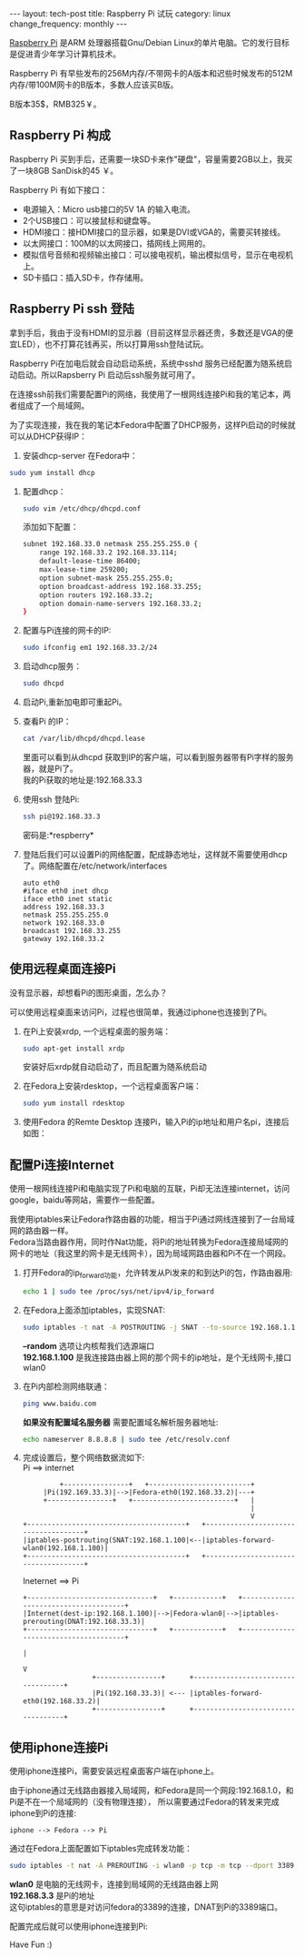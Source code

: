 #+begin_html
---
layout: tech-post
title: Raspberry Pi 试玩
category: linux
change_frequency: monthly
---
#+end_html

[[http://www.raspberrypi.org/][Raspberry Pi]] 是ARM 处理器搭载Gnu/Debian Linux的单片电脑。它的发行目标是促进青少年学习计算机技术。
 
[[file:../../images/Raspberry-Pi.jpg]]

Raspberry Pi 有早些发布的256M内存/不带网卡的A版本和迟些时候发布的512M内存/带100M网卡的B版本，多数人应该买B版。

B版本35$，RMB325￥。


** Raspberry Pi 构成
Raspberry Pi 买到手后，还需要一块SD卡来作"硬盘"，容量需要2GB以上，我买了一块8GB SanDisk的45 ￥。

Raspberry Pi 有如下接口：

+ 电源输入：Micro usb接口的5V 1A 的输入电流。
+ 2个USB接口：可以接鼠标和键盘等。
+ HDMI接口：接HDMI接口的显示器，如果是DVI或VGA的，需要买转接线。
+ 以太网接口：100M的以太网接口，插网线上网用的。
+ 模拟信号音频和视频输出接口：可以接电视机，输出模拟信号，显示在电视机上。
+ SD卡插口：插入SD卡，作存储用。

** Raspberry Pi ssh 登陆
拿到手后，我由于没有HDMI的显示器（目前这样显示器还贵，多数还是VGA的便宜LED），也不打算花钱再买，所以打算用ssh登陆试玩。

Raspberry Pi在加电后就会自动启动系统，系统中sshd 服务已经配置为随系统启动启动。所以Rapsberry Pi 启动后ssh服务就可用了。

在连接ssh前我们需要配置Pi的网络，我使用了一根网线连接Pi和我的笔记本，两者组成了一个局域网。

为了实现连接，我在我的笔记本Fedora中配置了DHCP服务，这样Pi启动的时候就可以从DHCP获得IP：

1. 安装dhcp-server 在Fedora中：
#+begin_src sh :eval no
       sudo yum install dhcp
#+end_src
2. 配置dhcp：
   #+begin_src sh :eval no
       sudo vim /etc/dhcp/dhcpd.conf
   #+end_src
   添加如下配置：
   #+begin_src sh :eval no
       subnet 192.168.33.0 netmask 255.255.255.0 { 
           range 192.168.33.2 192.168.33.114; 
           default-lease-time 86400; 
           max-lease-time 259200; 
           option subnet-mask 255.255.255.0; 
           option broadcast-address 192.168.33.255; 
           option routers 192.168.33.2; 
           option domain-name-servers 192.168.33.2; 
       } 
   #+end_src
3. 配置与Pi连接的网卡的IP:
   #+begin_src sh :eval no
       sudo ifconfig em1 192.168.33.2/24
   #+end_src
4. 启动dhcp服务：
   #+begin_src sh :eval no
       sudo dhcpd
   #+end_src
5. 启动Pi,重新加电即可重起Pi。
6. 查看Pi 的IP：
   #+begin_src sh :eval no
       cat /var/lib/dhcpd/dhcpd.lease   
   #+end_src
   里面可以看到从dhcpd 获取到IP的客户端，可以看到服务器带有Pi字样的服务器，就是Pi了。\\
   我的Pi获取的地址是:192.168.33.3
7. 使用ssh 登陆Pi:
   #+begin_src sh :eval no
       ssh pi@192.168.33.3    
   #+end_src
   密码是:*respberry*
8. 登陆后我们可以设置Pi的网络配置，配成静态地址，这样就不需要使用dhcp了。网络配置在/etc/network/interfaces
   #+begin_example 
       auto eth0
       #iface eth0 inet dhcp 
       iface eth0 inet static
       address 192.168.33.3
       netmask 255.255.255.0
       network 192.168.33.0
       broadcast 192.168.33.255
       gateway 192.168.33.2
   #+end_example
   
** 使用远程桌面连接Pi
没有显示器，却想看Pi的图形桌面，怎么办？

可以使用远程桌面来访问Pi，过程也很简单，我通过iphone也连接到了Pi。

1. 在Pi上安装xrdp, 一个远程桌面的服务端：
   #+begin_src sh :eval no
       sudo apt-get install xrdp   
   #+end_src

   安装好后xrdp就自动启动了，而且配置为随系统启动
2. 在Fedora上安装rdesktop，一个远程桌面客户端：
   #+begin_src sh :eval no
       sudo yum install rdesktop   
   #+end_src
3. 使用Fedora 的Remte Desktop 连接Pi，输入Pi的ip地址和用户名pi，连接后如图：
  
   [[file:../../images/Raspberry-Pi-Remote-desktop.png]]

** 配置Pi连接Internet
使用一根网线连接Pi和电脑实现了Pi和电脑的互联，Pi却无法连接internet，访问google，baidu等网站，需要作一些配置。

我使用iptables来让Fedora作路由器的功能，相当于Pi通过网线连接到了一台局域网的路由器一样。\\
Fedora当路由器作用，同时作Nat功能，将Pi的地址转换为Fedora连接局域网的网卡的地址（我这里的网卡是无线网卡），因为局域网路由器和Pi不在一个网段。

1. 打开Fedora的ip_forward功能，允许转发从Pi发来的和到达Pi的包，作路由器用:
   #+begin_src sh :eval no
       echo 1 | sudo tee /proc/sys/net/ipv4/ip_forward
   #+end_src

2. 在Fedora上面添加iptables，实现SNAT:
   #+begin_src sh :eval no
       sudo iptables -t nat -A POSTROUTING -j SNAT --to-source 192.168.1.100 --random
   #+end_src

   *--random* 选项让内核帮我们选源端口\\
   *192.168.1.100* 是我连接路由器上网的那个网卡的ip地址，是个无线网卡,接口wlan0
3. 在Pi内部检测网络联通：
   #+begin_src sh :eval no
       ping www.baidu.com   
   #+end_src

   *如果没有配置域名服务器* 需要配置域名解析服务器地址:
   #+BEGIN_SRC sh :eval no
   echo nameserver 8.8.8.8 | sudo tee /etc/resolv.conf
   #+END_SRC


4. 完成设置后，整个网络数据流如下:\\
   Pi ==> internet
   #+BEGIN_SRC ditaa :file ../../images/raspberry-pi--pi2internet.png :cmdline -r :eval no-export
             +----------------+   +-------------------------+    
	     |Pi(192.169.33.3)|-->|Fedora-eth0(192.168.33.2)|---+
	     +----------------+   +-------------------------+   |
	                                                        |
	                                                        V
    +---------------------------------------+   +-------------------------------------+
    |iptables-postrouting(SNAT:192.168.1.100|<--|iptables-forward-wlan0(192.168.1.100)|
    +---------------------------------------+   +-------------------------------------+
   #+END_SRC

   #+RESULTS:
   [[file:../../images/raspberry-pi--pi2internet.png]]

   Ineternet ==> Pi
   #+BEGIN_SRC ditaa :file ../../images/raspberry-pi--internet2pi.png :cmdline -r :eval no-export
   +-------------------------------+   +------------+   +--------------------------------------+
   |Internet(dest-ip:192.168.1.100)|-->|Fedora-wlan0|-->|iptables-prerouting(DNAT:192.168.33.3)|
   +-------------------------------+   +------------+   +--------------------------------------+
                                                                          |
                                                                          V
                    +----------------+      +-----------------------------------+   
                    |Pi(192.168.33.3)| <--- |iptables-forward-eth0(192.168.33.2)|
                    +----------------+	    +-----------------------------------+   
   #+END_SRC

   #+RESULTS:
   [[file:../../images/raspberry-pi--internet2pi.png]]

** 使用iphone连接Pi
使用iphone连接Pi，需要安装远程桌面客户端在iphone上。

由于iphone通过无线路由器接入局域网，和Fedora是同一个网段:192.168.1.0，和Pi是不在一个局域网的（没有物理连接），
所以需要通过Fedora的转发来完成iphone到Pi的连接:
#+BEGIN_EXAMPLE
    iphone --> Fedora --> Pi
#+END_EXAMPLE
通过在Fedora上面配置如下iptables完成转发功能：
#+begin_src sh
    sudo iptables -t nat -A PREROUTING -i wlan0 -p tcp -m tcp --dport 3389 -j DNAT --to-destination 192.168.33.3 
#+end_src

*wlan0* 是电脑的无线网卡，连接到局域网的无线路由器上网 \\
*192.168.3.3* 是Pi的地址\\
这句iptables的意思是对访问fedora的3389的连接，DNAT到Pi的3389端口。

配置完成后就可以使用iphone连接到Pi:

[[file:../../images/Raspberry-Pi-iphone-remote-desktop.jpg]]


Have Fun :)

